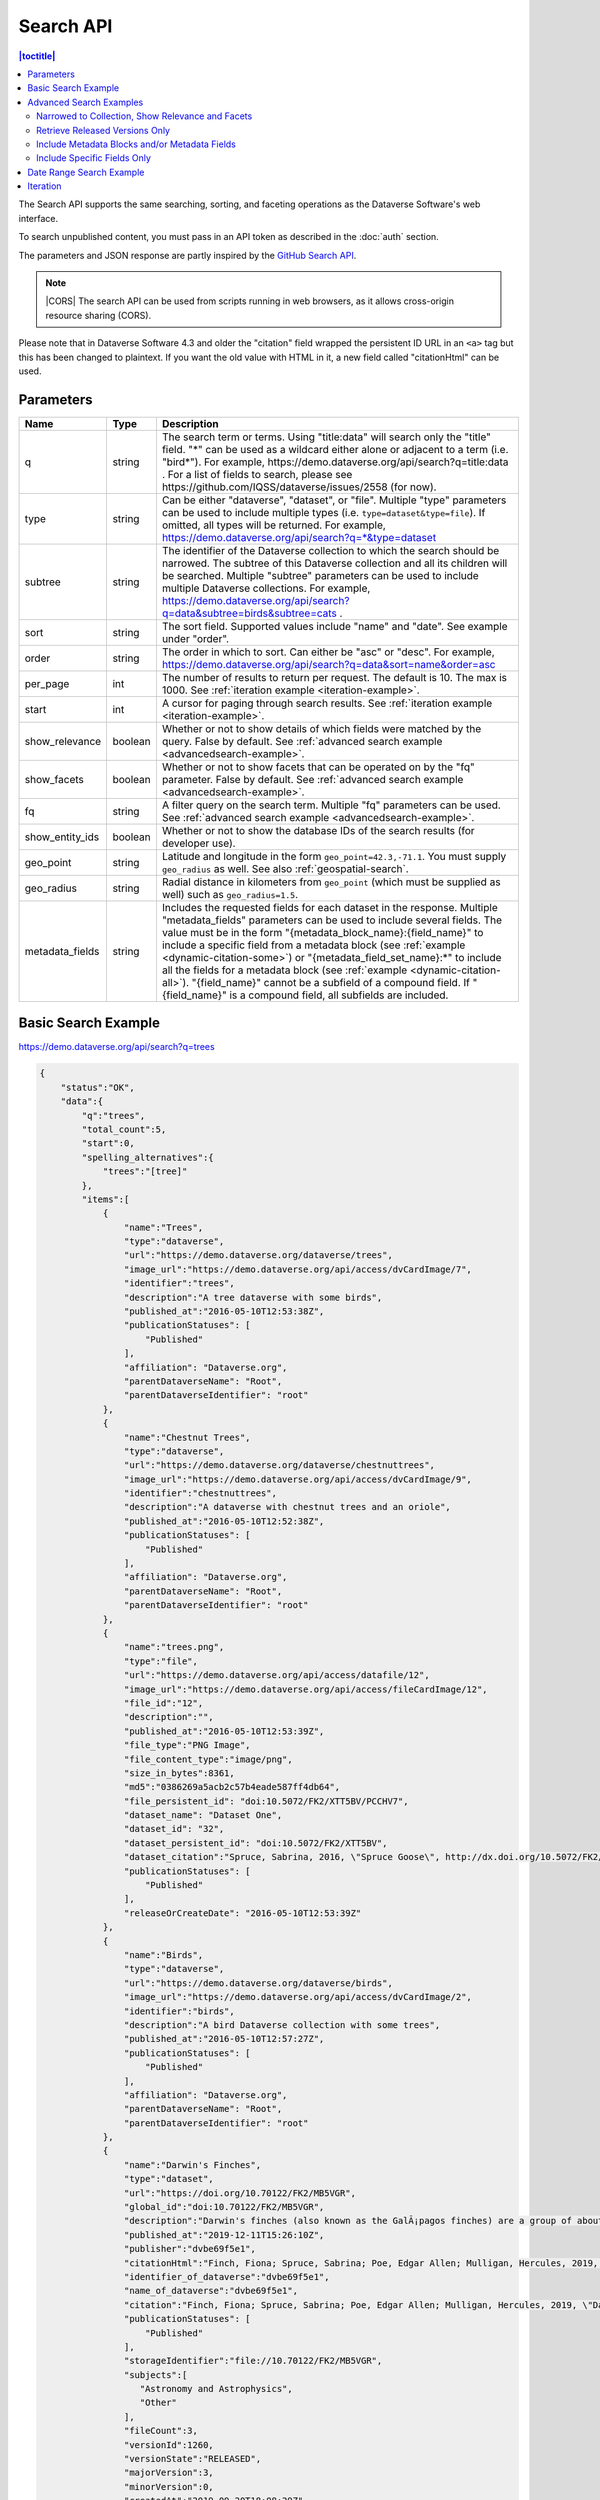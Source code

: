 Search API
==========

.. contents:: |toctitle|
    :local:

The Search API supports the same searching, sorting, and faceting operations as the Dataverse Software's web interface.

To search unpublished content, you must pass in an API token as described in the :doc:`auth` section.

The parameters and JSON response are partly inspired by the `GitHub Search API <https://developer.github.com/v3/search/>`_.

.. note:: |CORS| The search API can be used from scripts running in web browsers, as it allows cross-origin resource sharing (CORS).

.. _CORS: https://www.w3.org/TR/cors/


Please note that in Dataverse Software 4.3 and older the "citation" field wrapped the persistent ID URL in an ``<a>`` tag but this has been changed to plaintext. If you want the old value with HTML in it, a new field called "citationHtml" can be used.


Parameters
----------

===============  =======  ===========
Name             Type     Description
===============  =======  ===========
q                string   The search term or terms. Using "title:data" will search only the "title" field. "*" can be used as a wildcard either alone or adjacent to a term (i.e. "bird*"). For example, https://demo.dataverse.org/api/search?q=title:data . For a list of fields to search, please see https://github.com/IQSS/dataverse/issues/2558 (for now).
type             string   Can be either "dataverse", "dataset", or "file". Multiple "type" parameters can be used to include multiple types (i.e. ``type=dataset&type=file``). If omitted, all types will be returned.  For example, https://demo.dataverse.org/api/search?q=*&type=dataset
subtree          string   The identifier of the Dataverse collection to which the search should be narrowed. The subtree of this Dataverse collection and all its children will be searched.  Multiple "subtree" parameters can be used to include multiple Dataverse collections. For example, https://demo.dataverse.org/api/search?q=data&subtree=birds&subtree=cats .
sort             string   The sort field. Supported values include "name" and "date". See example under "order".
order            string   The order in which to sort. Can either be "asc" or "desc".  For example, https://demo.dataverse.org/api/search?q=data&sort=name&order=asc
per_page         int      The number of results to return per request. The default is 10. The max is 1000. See :ref:`iteration example <iteration-example>`.
start            int      A cursor for paging through search results. See :ref:`iteration example <iteration-example>`.
show_relevance   boolean  Whether or not to show details of which fields were matched by the query. False by default. See :ref:`advanced search example <advancedsearch-example>`.
show_facets      boolean  Whether or not to show facets that can be operated on by the "fq" parameter. False by default. See :ref:`advanced search example <advancedsearch-example>`.
fq               string   A filter query on the search term. Multiple "fq" parameters can be used. See :ref:`advanced search example <advancedsearch-example>`.
show_entity_ids  boolean  Whether or not to show the database IDs of the search results (for developer use).
geo_point        string	  Latitude and longitude in the form ``geo_point=42.3,-71.1``. You must supply ``geo_radius`` as well. See also :ref:`geospatial-search`.
geo_radius       string	  Radial distance in kilometers from ``geo_point`` (which must be supplied as well) such as ``geo_radius=1.5``.
metadata_fields  string	  Includes the requested fields for each dataset in the response. Multiple "metadata_fields" parameters can be used to include several fields. The value must be in the form "{metadata_block_name}:{field_name}" to include a specific field from a metadata block (see :ref:`example <dynamic-citation-some>`) or "{metadata_field_set_name}:\*" to include all the fields for a metadata block (see :ref:`example <dynamic-citation-all>`). "{field_name}" cannot be a subfield of a compound field. If "{field_name}" is a compound field, all subfields are included.
===============  =======  ===========

Basic Search Example
--------------------

https://demo.dataverse.org/api/search?q=trees

.. code-block:: json

    {
        "status":"OK",
        "data":{
            "q":"trees",
            "total_count":5,
            "start":0,
            "spelling_alternatives":{
                "trees":"[tree]"
            },
            "items":[
                {
                    "name":"Trees",
                    "type":"dataverse",
                    "url":"https://demo.dataverse.org/dataverse/trees",
                    "image_url":"https://demo.dataverse.org/api/access/dvCardImage/7",
                    "identifier":"trees",
                    "description":"A tree dataverse with some birds",
                    "published_at":"2016-05-10T12:53:38Z",
                    "publicationStatuses": [
                        "Published"
                    ],
                    "affiliation": "Dataverse.org",
                    "parentDataverseName": "Root",
                    "parentDataverseIdentifier": "root"
                },
                {
                    "name":"Chestnut Trees",
                    "type":"dataverse",
                    "url":"https://demo.dataverse.org/dataverse/chestnuttrees",
                    "image_url":"https://demo.dataverse.org/api/access/dvCardImage/9",
                    "identifier":"chestnuttrees",
                    "description":"A dataverse with chestnut trees and an oriole",
                    "published_at":"2016-05-10T12:52:38Z",
                    "publicationStatuses": [
                        "Published"
                    ],
                    "affiliation": "Dataverse.org",
                    "parentDataverseName": "Root",
                    "parentDataverseIdentifier": "root"
                },
                {
                    "name":"trees.png",
                    "type":"file",
                    "url":"https://demo.dataverse.org/api/access/datafile/12",
                    "image_url":"https://demo.dataverse.org/api/access/fileCardImage/12",
                    "file_id":"12",
                    "description":"",
                    "published_at":"2016-05-10T12:53:39Z",
                    "file_type":"PNG Image",
                    "file_content_type":"image/png",
                    "size_in_bytes":8361,
                    "md5":"0386269a5acb2c57b4eade587ff4db64",
                    "file_persistent_id": "doi:10.5072/FK2/XTT5BV/PCCHV7",
                    "dataset_name": "Dataset One",
                    "dataset_id": "32",
                    "dataset_persistent_id": "doi:10.5072/FK2/XTT5BV",
                    "dataset_citation":"Spruce, Sabrina, 2016, \"Spruce Goose\", http://dx.doi.org/10.5072/FK2/XTT5BV, Root Dataverse, V1",
                    "publicationStatuses": [
                        "Published"
                    ],
                    "releaseOrCreateDate": "2016-05-10T12:53:39Z"
                },
                {
                    "name":"Birds",
                    "type":"dataverse",
                    "url":"https://demo.dataverse.org/dataverse/birds",
                    "image_url":"https://demo.dataverse.org/api/access/dvCardImage/2",
                    "identifier":"birds",
                    "description":"A bird Dataverse collection with some trees",
                    "published_at":"2016-05-10T12:57:27Z",
                    "publicationStatuses": [
                        "Published"
                    ],
                    "affiliation": "Dataverse.org",
                    "parentDataverseName": "Root",
                    "parentDataverseIdentifier": "root"
                },
                {  
                    "name":"Darwin's Finches",
                    "type":"dataset",
                    "url":"https://doi.org/10.70122/FK2/MB5VGR",
                    "global_id":"doi:10.70122/FK2/MB5VGR",
                    "description":"Darwin's finches (also known as the GalÃ¡pagos finches) are a group of about fifteen species of passerine birds.",
                    "published_at":"2019-12-11T15:26:10Z",
                    "publisher":"dvbe69f5e1",
                    "citationHtml":"Finch, Fiona; Spruce, Sabrina; Poe, Edgar Allen; Mulligan, Hercules, 2019, \"Darwin's Finches\", <a href=\"https://doi.org/10.70122/FK2/MB5VGR\" target=\"_blank\">https://doi.org/10.70122/FK2/MB5VGR</a>, Root, V3",
                    "identifier_of_dataverse":"dvbe69f5e1",
                    "name_of_dataverse":"dvbe69f5e1",
                    "citation":"Finch, Fiona; Spruce, Sabrina; Poe, Edgar Allen; Mulligan, Hercules, 2019, \"Darwin's Finches\", https://doi.org/10.70122/FK2/MB5VGR, Root, V3",
                    "publicationStatuses": [
                        "Published"
                    ],
                    "storageIdentifier":"file://10.70122/FK2/MB5VGR",
                    "subjects":[  
                       "Astronomy and Astrophysics",
                       "Other"
                    ],
                    "fileCount":3,
                    "versionId":1260,
                    "versionState":"RELEASED",
                    "majorVersion":3,
                    "minorVersion":0,
                    "createdAt":"2019-09-20T18:08:29Z",
                    "updatedAt":"2019-12-11T15:26:10Z",
                    "contacts":[  
                       {  
                          "name":"Finch, Fiona",
                          "affiliation":""
                       }
                    ],
                    "producers":[  
                       "Allen, Irwin",
                       "Spielberg, Stephen"
                    ],
                    "authors":[  
                       "Finch, Fiona",
                       "Spruce, Sabrina",
                       "Poe, Edgar Allen",
                       "Mulligan, Hercules"
                    ]
                 }
            ],
            "count_in_response":5
        }
    }

.. _advancedsearch-example:

Advanced Search Examples
------------------------

Narrowed to Collection, Show Relevance and Facets
~~~~~~~~~~~~~~~~~~~~~~~~~~~~~~~~~~~~~~~~~~~~~~~~~

https://demo.dataverse.org/api/search?q=finch&show_relevance=true&show_facets=true&fq=publicationDate:2016&subtree=birds

In this example, ``show_relevance=true`` matches per field are shown. Available facets are shown with ``show_facets=true`` and of the facets is being used with ``fq=publicationDate:2016``. The search is being narrowed to the Dataverse collection with the identifier "birds" with the parameter ``subtree=birds``.

.. code-block:: json

    {
        "status":"OK",
        "data":{
            "q":"finch",
            "total_count":2,
            "start":0,
            "spelling_alternatives":{
            },
            "items":[
                {
                    "name":"Finches",
                    "type":"dataverse",
                    "url":"https://demo.dataverse.org/dataverse/finches",
                    "image_url":"https://demo.dataverse.org/api/access/dvCardImage/3",
                    "identifier":"finches",
                    "description":"A Dataverse collection with finches",
                    "published_at":"2016-05-10T12:57:38Z",
                    "matches":[
                        {
                            "description":{
                                "snippets":[
                                    "A Dataverse collection with <span class=\"search-term-match\">finches</span>"
                                ]
                            }
                        },
                        {
                            "name":{
                                "snippets":[
                                    "<span class=\"search-term-match\">Finches</span>"
                                ]
                            }
                        }
                    ],
                    "score": 3.8500118255615234
                },
                {
                    "name":"Darwin's Finches",
                    "type":"dataset",
                    "url":"http://dx.doi.org/10.5072/FK2/G2VPE7",
                    "image_url":"https://demo.dataverse.org/api/access/dsCardImage/2",
                    "global_id":"doi:10.5072/FK2/G2VPE7",
                    "description": "Darwin's finches (also known as the Galápagos finches) are a group of about fifteen species of passerine birds.",
                    "published_at":"2016-05-10T12:57:45Z",
                    "citationHtml":"Finch, Fiona, 2016, \"Darwin's Finches\", <a href=\"http://dx.doi.org/10.5072/FK2/G2VPE7\" target=\"_blank\">http://dx.doi.org/10.5072/FK2/G2VPE7</a>, Root Dataverse, V1",
                    "citation":"Finch, Fiona, 2016, \"Darwin's Finches\", http://dx.doi.org/10.5072/FK2/G2VPE7, Root Dataverse, V1",
                    "publicationStatuses": [
                        "Published"
                    ],
                    "matches":[
                        {
                            "authorName":{
                                "snippets":[
                                    "<span class=\"search-term-match\">Finch</span>, Fiona"
                                ]
                            }
                        },
                        {
                            "dsDescriptionValue":{
                                "snippets":[
                                    "Darwin's <span class=\"search-term-match\">finches</span> (also known as the Galápagos <span class=\"search-term-match\">finches</span>) are a group of about fifteen species"
                                ]
                            }
                        },
                        {
                            "title":{
                                "snippets":[
                                    "Darwin's <span class=\"search-term-match\">Finches</span>"
                                ]
                            }
                        }
                    ],
                    "score": 1.5033848285675049,
                    "authors":[
                        "Finch, Fiona"
                    ]
                }
            ],
            "facets":[
                {
                    "subject_ss":{
                        "friendly":"Subject",
                        "labels":[
                            {
                                "Medicine, Health and Life Sciences":2
                            }
                        ]
                    },
                    "authorName_ss": {
                        "friendly":"Author Name",
                        "labels": [
                            {
                                "Finch, Fiona":1
                            }
                        ]
                    },
                    "publicationDate":{
                        "friendly":"Publication Date",
                        "labels":[
                            {
                                "2016":2
                            }
                        ]
                    }
                }
            ],
            "count_in_response":2
        }
    }

Retrieve Released Versions Only
~~~~~~~~~~~~~~~~~~~~~~~~~~~~~~~

https://demo.dataverse.org/api/search?q=finch&fq=publicationStatus:Published&type=dataset

The above example ``fq=publicationStatus:Published`` retrieves only "RELEASED" versions of datasets. The same could be done to retrieve "DRAFT" versions, ``fq=publicationStatus:Draft``

.. code-block:: json

    {
        "status": "OK",
        "data": {
            "q": "finch",
            "total_count": 2,
            "start": 0,
            "spelling_alternatives": {},
            "items": [
                {
                    "name": "Darwin's Finches",
                    "type": "dataset",
                    "url": "https://doi.org/10.70122/FK2/GUAS41",
                    "global_id": "doi:10.70122/FK2/GUAS41",
                    "description": "Darwin's finches (also known as the Galápagos finches) are a group of about fifteen species of passerine birds.",
                    "published_at": "2019-12-24T08:05:02Z",
                    "publisher": "mdmizanur rahman Dataverse collection",
                    "citationHtml": "Finch, Fiona, 2019, \"Darwin's Finches\", <a href=\"https://doi.org/10.70122/FK2/GUAS41\" target=\"_blank\">https://doi.org/10.70122/FK2/GUAS41</a>, Demo Dataverse, V1",
                    "identifier_of_dataverse": "rahman",
                    "name_of_dataverse": "mdmizanur rahman Dataverse collection",
                    "citation": "Finch, Fiona, 2019, \"Darwin's Finches\", https://doi.org/10.70122/FK2/GUAS41, Demo Dataverse, V1",
                    "publicationStatuses": [
                        "Published"
                    ],
                    "storageIdentifier": "file://10.70122/FK2/GUAS41",
                    "subjects": [
                        "Medicine, Health and Life Sciences"
                    ],
                    "fileCount":6,
                    "versionId": 53001,
                    "versionState": "RELEASED",
                    "majorVersion": 1,
                    "minorVersion": 0,
                    "createdAt": "2019-12-05T09:18:30Z",
                    "updatedAt": "2019-12-24T08:38:00Z",
                    "contacts": [
                        {
                            "name": "Finch, Fiona",
                            "affiliation": ""
                        }
                    ],
                    "authors": [
                        "Finch, Fiona"
                    ]
                },
                {
                    "name": "Darwin's Finches",
                    "type": "dataset",
                    "url": "https://doi.org/10.70122/FK2/7ZXYRH",
                    "global_id": "doi:10.70122/FK2/7ZXYRH",
                    "description": "Darwin's finches (also known as the Galápagos finches) are a group of about fifteen species of passerine birds.",
                    "published_at": "2020-01-22T21:47:34Z",
                    "publisher": "Demo Dataverse",
                    "citationHtml": "Finch, Fiona, 2020, \"Darwin's Finches\", <a href=\"https://doi.org/10.70122/FK2/7ZXYRH\" target=\"_blank\">https://doi.org/10.70122/FK2/7ZXYRH</a>, Demo Dataverse, V1",
                    "identifier_of_dataverse": "demo",
                    "name_of_dataverse": "Demo Dataverse",
                    "citation": "Finch, Fiona, 2020, \"Darwin's Finches\", https://doi.org/10.70122/FK2/7ZXYRH, Demo Dataverse, V1",
                    "publicationStatuses": [
                        "Published"
                    ],
                    "storageIdentifier": "file://10.70122/FK2/7ZXYRH",
                    "subjects": [
                        "Medicine, Health and Life Sciences"
                    ],
                    "fileCount":9,
                    "versionId": 53444,
                    "versionState": "RELEASED",
                    "majorVersion": 1,
                    "minorVersion": 0,
                    "createdAt": "2020-01-22T21:23:43Z",
                    "updatedAt": "2020-01-22T21:47:34Z",
                    "contacts": [
                        {
                            "name": "Finch, Fiona",
                            "affiliation": ""
                        }
                    ],
                    "authors": [
                        "Finch, Fiona"
                    ]
                }
            ],
            "count_in_response": 2
        }
    }
    
.. _dynamic-citation-all:

Include Metadata Blocks and/or Metadata Fields
~~~~~~~~~~~~~~~~~~~~~~~~~~~~~~~~~~~~~~~~~~~~~~

https://demo.dataverse.org/api/search?q=\*&type=dataset&metadata_fields=citation:\*

The above example ``metadata_fields=citation:*`` returns under "metadataBlocks" all fields from the "citation" metadata block.

..  code-block:: json

    {
        "status": "OK",
        "data": {
            "q": "*",
            "total_count": 4,
            "start": 0,
            "spelling_alternatives": {},
            "items": [
                {
                    "name": "JDD avec GeoJson 2021-07-13T10:23:46.409Z",
                    "type": "dataset",
                    "url": "https://doi.org/10.5072/FK2/GIWCKB",
                    "global_id": "doi:10.5072/FK2/GIWCKB",
                    "description": "Démo sprint 5. Cette couche représente l'emprise des cimetières sur le territoire des Métropole. Ces périmètres d'emprise des cimetières sont issus du recensement des informations des PLU/POS de chaque commune de la métropole, des données du cadastre DGFiP et d'un inventaire terrain du Service Planification et Études Urbaines de Métropole",
                    "publisher": "Sample Data",
                    "citationHtml": "Rennes M&eacute;tropole, 2021, \"JDD avec GeoJson 2021-07-13T10:23:46.409Z\", <a href=\"https://doi.org/10.5072/FK2/GIWCKB\" target=\"_blank\">https://doi.org/10.5072/FK2/GIWCKB</a>, Root, DRAFT VERSION",
                    "identifier_of_dataverse": "Sample_data",
                    "name_of_dataverse": "Sample Data",
                    "citation": "Métropole, 2021, \"JDD avec GeoJson 2021-07-13T10:23:46.409Z\", https://doi.org/10.5072/FK2/GIWCKB, Root, DRAFT VERSION",
                    "publicationStatuses": [
                        "Unpublished",
                        "Draft"
                    ],
                    "storageIdentifier": "file://10.5072/FK2/GIWCKB",
                    "subjects": [
                        "Other"
                    ],
                    "fileCount": 0,
                    "versionId": 9976,
                    "versionState": "DRAFT",
                    "createdAt": "2021-07-13T10:28:45Z",
                    "updatedAt": "2021-07-13T10:28:45Z",
                    "contacts": [
                        {
                            "name": "string",
                            "affiliation": "string"
                        }
                    ],
                    "metadataBlocks": {
                        "citation": {
                            "displayName": "Citation Metadata",
                            "fields": [
                                {
                                    "typeName": "dsDescription",
                                    "multiple": true,
                                    "typeClass": "compound",
                                    "value": [
                                        {
                                            "dsDescriptionValue": {
                                                "typeName": "dsDescriptionValue",
                                                "multiple": false,
                                                "typeClass": "primitive",
                                                "value": "Démo sprint 5. Cette couche représente l'emprise des cimetières sur le territoire des Métropole. Ces périmètres d'emprise des cimetières sont issus du recensement des informations des PLU/POS de chaque commune de la métropole, des données du cadastre DGFiP et d'un inventaire terrain du Service Planification et Études Urbaines de Métropole"
                                            },
                                            "dsDescriptionDate": {
                                                "typeName": "dsDescriptionDate",
                                                "multiple": false,
                                                "typeClass": "primitive",
                                                "value": "2021-07-13"
                                            }
                                        }
                                    ]
                                },
                                {
                                    "typeName": "author",
                                    "multiple": true,
                                    "typeClass": "compound",
                                    "value": [
                                        {
                                            "authorName": {
                                                "typeName": "authorName",
                                                "multiple": false,
                                                "typeClass": "primitive",
                                                "value": "Métropole"
                                            },
                                            "authorAffiliation": {
                                                "typeName": "authorAffiliation",
                                                "multiple": false,
                                                "typeClass": "primitive",
                                                "value": "string"
                                            }
                                        }
                                    ]
                                },
                                {
                                    "typeName": "datasetContact",
                                    "multiple": true,
                                    "typeClass": "compound",
                                    "value": [
                                        {
                                            "datasetContactName": {
                                                "typeName": "datasetContactName",
                                                "multiple": false,
                                                "typeClass": "primitive",
                                                "value": "string"
                                            },
                                            "datasetContactAffiliation": {
                                                "typeName": "datasetContactAffiliation",
                                                "multiple": false,
                                                "typeClass": "primitive",
                                                "value": "string"
                                            },
                                            "datasetContactEmail": {
                                                "typeName": "datasetContactEmail",
                                                "multiple": false,
                                                "typeClass": "primitive",
                                                "value": "contact@Sample.fr"
                                            }
                                        }
                                    ]
                                },
                                {
                                    "typeName": "subject",
                                    "multiple": true,
                                    "typeClass": "controlledVocabulary",
                                    "value": [
                                        "Other"
                                    ]
                                },
                                {
                                    "typeName": "title",
                                    "multiple": false,
                                    "typeClass": "primitive",
                                    "value": "JDD avec GeoJson 2021-07-13T10:23:46.409Z"
                                }
                            ]
                        }
                    },
                    "authors": [
                        "Métropole"
                    ]
                },
                {
                    "name": "Raja Ampat Islands",
                    "type": "dataset",
                    "url": "https://doi.org/10.5072/FK2/ITNXGR",
                    "global_id": "doi:10.5072/FK2/ITNXGR",
                    "description": "Raja Ampat is located off the northwest tip of Bird's Head Peninsula on the island of New Guinea, in Indonesia's West Papua province, Raja Ampat, or the Four Kings, is an archipelago comprising over 1,500 small islands, cays, and shoals surrounding the four main islands of Misool, Salawati, Batanta, and Waigeo, and the smaller island of Kofiau. The Raja Ampat archipelago straddles the Equator and forms part of Coral Triangle which contains the richest marine biodiversity on earth. Administratively, the archipelago is part of the province of West Papua (formerly known as Irian Jaya). Most of the islands constitute the Raja Ampat Regency, which was separated out from Sorong Regency in 2004. The regency encompasses around 70,000 square kilometres (27,000 sq mi) of land and sea, and has a population of about 50,000 (as of 2017). (Wikipedia: https://en.wikipedia.org/wiki/Raja_Ampat_Islands)",
                    "published_at": "2020-07-30T09:23:34Z",
                    "publisher": "Root",
                    "citationHtml": "Admin, Dataverse, 2020, \"Raja Ampat Islands\", <a href=\"https://doi.org/10.5072/FK2/ITNXGR\" target=\"_blank\">https://doi.org/10.5072/FK2/ITNXGR</a>, Root, V1",
                    "identifier_of_dataverse": "root",
                    "name_of_dataverse": "Root",
                    "citation": "Admin, Dataverse, 2020, \"Raja Ampat Islands\", https://doi.org/10.5072/FK2/ITNXGR, Root, V1",
                    "authors": [
                        "Admin, Dataverse"
                    ]
                },
                {
                    "name": "Sample Test",
                    "type": "dataverse",
                    "url": "https://68b2d8bb37c6/dataverse/Sample_test",
                    "identifier": "Sample_test",
                    "description": "Dataverse utilisé pour les tests unitaires de Sample",
                    "published_at": "2021-03-16T08:11:54Z"
                },
                {
                    "name": "Sample Media Test",
                    "type": "dataverse",
                    "url": "https://68b2d8bb37c6/dataverse/Sample_media_test",
                    "identifier": "Sample_media_test",
                    "description": "Dataverse de test contenant les médias de Sample, comme les images des fournisseurs et des producteurs",
                    "published_at": "2021-04-08T15:04:14Z"
                }
            ],
            "count_in_response": 4
        }
    }

.. _dynamic-citation-some:

Include Specific Fields Only
~~~~~~~~~~~~~~~~~~~~~~~~~~~~

https://demo.dataverse.org/api/search?q=*&type=dataset&metadata_fields=citation:dsDescription&metadata_fields=citation:author

The above example ``metadata_fields=citation:dsDescription&metadata_fields=citation:author`` returns under "metadataBlocks" only the compound fields "dsDescription" and "author" metadata fields from the "citation" metadata block.

.. code-block:: json

    {
        "status": "OK",
        "data": {
            "q": "*",
            "total_count": 4,
            "start": 0,
            "spelling_alternatives": {},
            "items": [
                {
                    "name": "JDD avec GeoJson 2021-07-13T10:23:46.409Z",
                    "type": "dataset",
                    "url": "https://doi.org/10.5072/FK2/GIWCKB",
                    "global_id": "doi:10.5072/FK2/GIWCKB",
                    "description": "Démo sprint 5. Cette couche représente l'emprise des cimetières sur le territoire des Métropole. Ces périmètres d'emprise des cimetières sont issus du recensement des informations des PLU/POS de chaque commune de la métropole, des données du cadastre DGFiP et d'un inventaire terrain du Service Planification et Études Urbaines de Métropole",
                    "publisher": "Sample Data",
                    "citationHtml": "Rennes M&eacute;tropole, 2021, \"JDD avec GeoJson 2021-07-13T10:23:46.409Z\", <a href=\"https://doi.org/10.5072/FK2/GIWCKB\" target=\"_blank\">https://doi.org/10.5072/FK2/GIWCKB</a>, Root, DRAFT VERSION",
                    "identifier_of_dataverse": "Sample_data",
                    "name_of_dataverse": "Sample Data",
                    "citation": "Métropole, 2021, \"JDD avec GeoJson 2021-07-13T10:23:46.409Z\", https://doi.org/10.5072/FK2/GIWCKB, Root, DRAFT VERSION",
                    "storageIdentifier": "file://10.5072/FK2/GIWCKB",
                    "subjects": [
                        "Other"
                    ],
                    "fileCount": 0,
                    "versionId": 9976,
                    "versionState": "DRAFT",
                    "createdAt": "2021-07-13T10:28:45Z",
                    "updatedAt": "2021-07-13T10:28:45Z",
                    "contacts": [
                        {
                            "name": "string",
                            "affiliation": "string"
                        }
                    ],
                    "metadataBlocks": {
                        "citation": {
                            "displayName": "Citation Metadata",
                            "fields": [
                                {
                                    "typeName": "dsDescription",
                                    "multiple": true,
                                    "typeClass": "compound",
                                    "value": [
                                        {
                                            "dsDescriptionValue": {
                                                "typeName": "dsDescriptionValue",
                                                "multiple": false,
                                                "typeClass": "primitive",
                                                "value": "Démo sprint 5. Cette couche représente l'emprise des cimetières sur le territoire des Métropole. Ces périmètres d'emprise des cimetières sont issus du recensement des informations des PLU/POS de chaque commune de la métropole, des données du cadastre DGFiP et d'un inventaire terrain du Service Planification et Études Urbaines de Métropole"
                                            },
                                            "dsDescriptionDate": {
                                                "typeName": "dsDescriptionDate",
                                                "multiple": false,
                                                "typeClass": "primitive",
                                                "value": "2021-07-13"
                                            }
                                        }
                                    ]
                                },
                                {
                                    "typeName": "author",
                                    "multiple": true,
                                    "typeClass": "compound",
                                    "value": [
                                        {
                                            "authorName": {
                                                "typeName": "authorName",
                                                "multiple": false,
                                                "typeClass": "primitive",
                                                "value": "Métropole"
                                            },
                                            "authorAffiliation": {
                                                "typeName": "authorAffiliation",
                                                "multiple": false,
                                                "typeClass": "primitive",
                                                "value": "string"
                                            }
                                        }
                                    ]
                                }
                            ]
                        }
                    },
                    "authors": [
                        "Métropole"
                    ]
                },
                {
                    "name": "Raja Ampat Islands",
                    "type": "dataset",
                    "url": "https://doi.org/10.5072/FK2/ITNXGR",
                    "global_id": "doi:10.5072/FK2/ITNXGR",
                    "description": "Raja Ampat is located off the northwest tip of Bird's Head Peninsula on the island of New Guinea, in Indonesia's West Papua province, Raja Ampat, or the Four Kings, is an archipelago comprising over 1,500 small islands, cays, and shoals surrounding the four main islands of Misool, Salawati, Batanta, and Waigeo, and the smaller island of Kofiau. The Raja Ampat archipelago straddles the Equator and forms part of Coral Triangle which contains the richest marine biodiversity on earth. Administratively, the archipelago is part of the province of West Papua (formerly known as Irian Jaya). Most of the islands constitute the Raja Ampat Regency, which was separated out from Sorong Regency in 2004. The regency encompasses around 70,000 square kilometres (27,000 sq mi) of land and sea, and has a population of about 50,000 (as of 2017). (Wikipedia: https://en.wikipedia.org/wiki/Raja_Ampat_Islands)",
                    "published_at": "2020-07-30T09:23:34Z",
                    "publisher": "Root",
                    "citationHtml": "Admin, Dataverse, 2020, \"Raja Ampat Islands\", <a href=\"https://doi.org/10.5072/FK2/ITNXGR\" target=\"_blank\">https://doi.org/10.5072/FK2/ITNXGR</a>, Root, V1",
                    "identifier_of_dataverse": "root",
                    "name_of_dataverse": "Root",
                    "citation": "Admin, Dataverse, 2020, \"Raja Ampat Islands\", https://doi.org/10.5072/FK2/ITNXGR, Root, V1",
                    "authors": [
                        "Admin, Dataverse"
                    ]
                },
                {
                    "name": "Sample Media Test",
                    "type": "dataverse",
                    "url": "https://68b2d8bb37c6/dataverse/Sample_media_test",
                    "identifier": "Sample_media_test",
                    "description": "Dataverse de test contenant les médias de Sample, comme les images des fournisseurs et des producteurs",
                    "published_at": "2021-04-08T15:04:14Z"
                },
                {
                    "name": "Sample Test",
                    "type": "dataverse",
                    "url": "https://68b2d8bb37c6/dataverse/Sample_test",
                    "identifier": "Sample_test",
                    "description": "Dataverse utilisé pour les tests unitaires de Sample",
                    "published_at": "2021-03-16T08:11:54Z"
                }
            ],
            "count_in_response": 4
        }
    }

.. _search-date-range:

Date Range Search Example
-------------------------

Below is an example of searching across a date range of Dataverse collections, datasets, and files that were published in 2018.

`https://demo.dataverse.org/api/search?q=*&per_page=1000&sort=date&order=asc&q=*&fq=dateSort:[2018-01-01T00\:00\:00Z+TO+2019-01-01T00\:00\:00Z] <https://demo.dataverse.org/api/search?q=*&per_page=1000&sort=date&order=asc&q=*&fq=dateSort:[2018-01-01T00\:00\:00Z+TO+2019-01-01T00\:00\:00Z]>`_

.. _iteration-example:

Iteration
---------

Be default, up to 10 results are returned with every request (though this can be increased with the ``per_page`` parameter). To iterate through many results, increase the ``start`` parameter on each iteration until you reach the ``total_count`` in the response. An example in Python is below.

.. code-block:: python

    #!/usr/bin/env python
    import urllib2
    import json
    base = 'https://demo.dataverse.org'
    rows = 10
    start = 0
    page = 1
    condition = True # emulate do-while
    while (condition):
        url = base + '/api/search?q=*' + "&start=" + str(start)
        data = json.load(urllib2.urlopen(url))
        total = data['data']['total_count']
        print "=== Page", page, "==="
        print "start:", start, " total:", total
        for i in data['data']['items']:
            print "- ", i['name'], "(" + i['type'] + ")"
        start = start + rows
        page += 1
        condition = start < total


Output from iteration example

.. code-block:: none

    === Page 1 ===
    start: 0  total: 12
    -  Spruce Goose (dataset)
    -  trees.png (file)
    -  Spruce (dataverse)
    -  Trees (dataverse)
    -  Darwin's Finches (dataset)
    -  Finches (dataverse)
    -  Birds (dataverse)
    -  Rings of Conifers (dataset)
    -  Chestnut Trees (dataverse)
    -  Sparrows (dataverse)
    === Page 2 ===
    start: 10  total: 12
    -  Chestnut Sparrows (dataverse)
    -  Wrens (dataverse)

.. |CORS| raw:: html

      <span class="label label-success pull-right">
        CORS
      </span>
